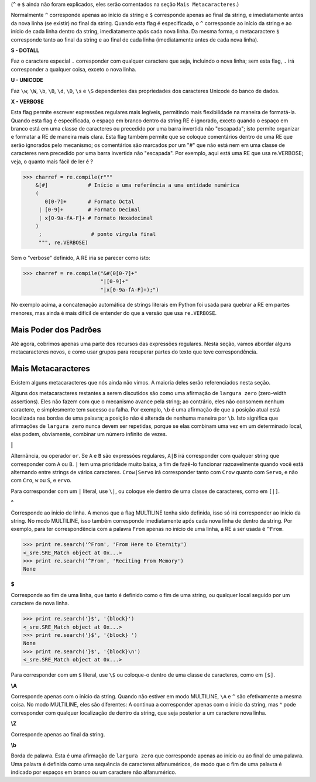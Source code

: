﻿

(``^`` e ``$`` ainda não foram explicados, eles serão comentados na seção ``Mais
Metacaracteres``.)

Normalmente ``^`` corresponde apenas ao início da string e ``$`` corresponde apenas ao
final da string, e imediatamente antes da nova linha (se existir) no final da string.
Quando esta flag é especificada, o ``^`` corresponde ao início da string e ao início de
cada linha dentro da string, imediatamente após cada nova linha. Da mesma
forma, o metacaractere ``$`` corresponde tanto ao final da string e ao final de cada linha
(imediatamente antes de cada nova linha).


**S - DOTALL**

Faz o caractere especial ``.`` corresponder com qualquer caractere que seja, incluindo o
nova linha; sem esta flag, ``.`` irá corresponder a qualquer coisa, exceto o nova linha.


**U - UNICODE**

Faz ``\w``, ``\W``, ``\b``, ``\B``, ``\d``, ``\D``, ``\s`` e ``\S`` dependentes das propriedades dos caracteres
Unicode do banco de dados.

**X - VERBOSE**

Esta flag permite escrever expressões regulares mais legíveis,
permitindo mais flexibilidade na maneira de formatá-la. Quando esta flag
é especificada, o espaço em branco dentro da string RE é ignorado, exceto quando o
espaço em branco está em uma classe de caracteres ou precedido por uma barra
invertida não "escapada"; isto permite organizar e formatar a RE de maneira mais clara. Esta
flag também permite que se coloque comentários dentro de uma RE que serão ignorados pelo
mecanismo; os comentários são marcados por um "#" que não está nem em uma classe de
caracteres nem precedido por uma barra invertida não "escapada".
Por exemplo, aqui está uma RE que usa re.VERBOSE; veja, o quanto mais fácil
de ler é ?

>>> charref = re.compile(r"""
    &[#]             # Início a uma referência a uma entidade numérica
    (
       0[0-7]+       # Formato Octal
     | [0-9]+        # Formato Decimal
     | x[0-9a-fA-F]+ # Formato Hexadecimal
    )
     ;                # ponto vírgula final
     """, re.VERBOSE)

Sem o "verbose" definido, A RE iria se parecer como isto:

>>> charref = re.compile("&#(0[0-7]+"
                         "|[0-9]+"
                         "|x[0-9a-fA-F]+);")

No exemplo acima, a concatenação automática de strings literais em Python foi
usada para quebrar a RE em partes menores, mas ainda é mais difícil de entender
do que a versão que usa ``re.VERBOSE``.

Mais Poder dos Padrões
----------------------

Até agora, cobrimos apenas uma parte dos recursos das expressões regulares.
Nesta seção, vamos abordar alguns metacaracteres novos, e como usar grupos para
recuperar partes do texto que teve correspondência.

Mais Metacaracteres
-------------------

Existem alguns metacaracteres que nós ainda não vimos. A maioria deles serão referenciados
nesta seção.

Alguns dos metacaracteres restantes a serem discutidos são como uma afirmação de ``largura zero`` (zero-width assertions). Eles
não fazem com que o mecanismo avance pela string; ao contrário, eles não consomem
nenhum caractere, e simplesmente tem sucesso ou falha. Por exemplo, ``\b`` é
uma afirmação de que a posição atual está localizada nas bordas de uma palavra; a
posição não é alterada de nenhuma maneira por ``\b``. Isto significa que afirmações de ``largura zero``
nunca devem ser repetidas, porque se elas combinam uma vez em um
determinado local, elas podem, obviamente, combinar um número infinito de
vezes.


**|**

Alternância, ou operador ``or``. Se ``A`` e ``B`` são expressões regulares, ``A|B`` irá
corresponder com qualquer string que corresponder com ``A`` ou ``B``. ``|`` tem uma prioridade muito baixa,
a fim de fazê-lo funcionar razoavelmente quando você está alternando entre strings de
vários caracteres. ``Crow|Servo`` irá corresponder tanto com ``Crow`` quanto com ``Servo``, e não com ``Cro``,
``w`` ou ``S``, e ``ervo``.

Para corresponder com um ``|`` literal, use ``\|``, ou coloque ele dentro de uma classe de
caracteres, como em ``[|]``.


**^**

Corresponde ao início de linha. A menos que a flag MULTILINE tenha sido definida,
isso só irá corresponder ao início da string. No modo MULTILINE, isso também
corresponde imediatamente após cada nova linha de dentro da string.
Por exemplo, para ter correspondência com a palavra ``From`` apenas no início de uma linha, a
RE a ser usada é ``^From``.

>>> print re.search('^From', 'From Here to Eternity')
<_sre.SRE_Match object at 0x...>
>>> print re.search('^From', 'Reciting From Memory')
None


**$**

Corresponde ao fim de uma linha, que tanto é definido como o fim de uma string, ou qualquer local seguido por um
caractere de nova linha.

>>> print re.search('}$', '{block}')
<_sre.SRE_Match object at 0x...>
>>> print re.search('}$', '{block} ')
None
>>> print re.search('}$', '{block}\n')
<_sre.SRE_Match object at 0x...>


Para corresponder com um ``$`` literal, use ``\$`` ou coloque-o dentro de uma classe de
caracteres, como em ``[$]``.


**\\A**

Corresponde apenas com o início da string. Quando não estiver em modo MULTILINE, ``\A``
e ``^`` são efetivamente a mesma coisa. No modo MULTILINE, eles são diferentes: \A continua a
corresponder apenas com o início da string, mas ^ pode corresponder com qualquer localização de dentro da string, que
seja posterior a um caractere nova linha.


**\\Z**

Corresponde apenas ao final da string.


**\\b**

Borda de palavra. Esta é uma afirmação de ``largura zero`` que corresponde apenas ao
início ou ao final de uma palavra. Uma palavra é definida como uma sequência de
caracteres alfanuméricos, de modo que o fim de uma palavra é indicado por espaços
em branco ou um caractere não alfanumérico.

